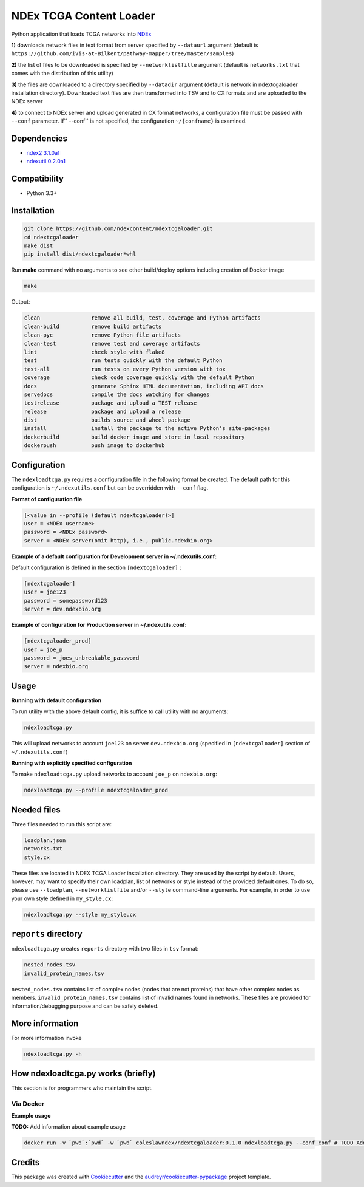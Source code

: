 ========================
NDEx TCGA Content Loader
========================


.. image:: https://img.shields.io/pypi/v/ndextcgaloader.svg
        :target: https://pypi.python.org/pypi/ndextcgaloader

.. image:: https://img.shields.io/travis/coleslaw481/ndextcgaloader.svg
        :target: https://travis-ci.org/coleslaw481/ndextcgaloader

.. image:: https://readthedocs.org/projects/ndextcgaloader/badge/?version=latest
        :target: https://ndextcgaloader.readthedocs.io/en/latest/?badge=latest
        :alt: Documentation Status

Python application that loads TCGA networks into NDEx_

**1\)** downloads network files in text format from server specified by ``--dataurl`` argument (default is ``https://github.com/iVis-at-Bilkent/pathway-mapper/tree/master/samples``)

**2\)** the list of files to be downloaded is specified by ``--networklistfille`` argument (default is ``networks.txt`` that comes with the distribution of this utility)

**3\)** the files are downloaded to a directory specified by ``--datadir`` argument (default is network in ndextcgaloader installation directory). Downloaded text files are then transformed into TSV and to CX formats and are uploaded to the NDEx server

**4\)** to connect to NDEx server and upload generated in CX format networks, a configuration file must be passed with ``--conf`` parameter. If`` --conf`` is not specified, the configuration ``~/{confname}`` is examined.

Dependencies
------------

* `ndex2 3.1.0a1 <https://pypi.org/project/ndex2/3.1.0a1/>`_
* `ndexutil 0.2.0a1 <https://pypi.org/project/ndexutil/0.2.0a1/>`_

Compatibility
-------------

* Python 3.3+

Installation
------------

.. code-block:: python

   git clone https://github.com/ndexcontent/ndextcgaloader.git
   cd ndextcgaloader
   make dist
   pip install dist/ndextcgaloader*whl


Run **make** command with no arguments to see other build/deploy options including creation of Docker image

.. code-block:: python

   make

Output:

.. code-block:: python

   clean                remove all build, test, coverage and Python artifacts
   clean-build          remove build artifacts
   clean-pyc            remove Python file artifacts
   clean-test           remove test and coverage artifacts
   lint                 check style with flake8
   test                 run tests quickly with the default Python
   test-all             run tests on every Python version with tox
   coverage             check code coverage quickly with the default Python
   docs                 generate Sphinx HTML documentation, including API docs
   servedocs            compile the docs watching for changes
   testrelease          package and upload a TEST release
   release              package and upload a release
   dist                 builds source and wheel package
   install              install the package to the active Python's site-packages
   dockerbuild          build docker image and store in local repository
   dockerpush           push image to dockerhub


Configuration
-------------

The ``ndexloadtcga.py`` requires a configuration file in the following format be created.
The default path for this configuration is ``~/.ndexutils.conf`` but can be overridden with
``--conf`` flag.

**Format of configuration file**

.. code-block:: python

    [<value in --profile (default ndextcgaloader)>]
    user = <NDEx username>
    password = <NDEx password>
    server = <NDEx server(omit http), i.e., public.ndexbio.org>


**Example of a default configuration for Development server in ~/.ndexutils.conf:**

Default configuration is defined in the section ``[ndextcgaloader]`` :

.. code-block:: python

    [ndextcgaloader]
    user = joe123
    password = somepassword123
    server = dev.ndexbio.org


**Example of configuration for Production server in ~/.ndexutils.conf:**

.. code-block:: python

    [ndextcgaloader_prod]
    user = joe_p
    password = joes_unbreakable_password
    server = ndexbio.org

Usage
-----

**Running with default configuration**

To run utility with the above default config, it is suffice to call utility with no arguments:

.. code-block:: python

    ndexloadtcga.py

This will upload networks to account ``joe123`` on server ``dev.ndexbio.org`` (specified in ``[ndextcgaloader]`` section of ``~/.ndexutils.conf``)


**Running with explicitly specified configuration**

To make ``ndexloadtcga.py`` upload networks to account ``joe_p`` on ``ndexbio.org``:

.. code-block:: python

    ndexloadtcga.py --profile ndextcgaloader_prod


Needed files
------------

Three files needed to run this script are:

.. code-block:: python

   loadplan.json
   networks.txt
   style.cx

These files are located in NDEX TCGA Loader installation directory.  They are used by the script by default. Users, however, may want to specify their own loadplan, list of networks or style instead of the provided default ones. To do so, please use ``--loadplan``, ``--networklistfile`` and/or ``--style`` command-line arguments. For example, in order to use your own style defined in ``my_style.cx``:

.. code-block:: python

   ndexloadtcga.py --style my_style.cx


``reports`` directory
---------------------

``ndexloadtcga.py`` creates ``reports`` directory with two files in ``tsv`` format:

.. code-block:: python

   nested_nodes.tsv
   invalid_protein_names.tsv

``nested_nodes.tsv`` contains list of complex nodes (nodes that are not proteins) that have other complex nodes as members. ``invalid_protein_names.tsv`` contains list of invalid names found in networks.  These files are provided for information/debugging purpose and can be safely deleted.


More information
----------------

For more information invoke 

.. code-block:: python

   ndexloadtcga.py -h


How ndexloadtcga.py works (briefly)
-----------------------------------
This section is for programmers who maintain the script. 



Via Docker
~~~~~~~~~~~~~~~~~~~~~~

**Example usage**

**TODO:** Add information about example usage


.. code-block:: python

   docker run -v `pwd`:`pwd` -w `pwd` coleslawndex/ndextcgaloader:0.1.0 ndexloadtcga.py --conf conf # TODO Add other needed arguments here


Credits
-------

This package was created with Cookiecutter_ and the `audreyr/cookiecutter-pypackage`_ project template.

.. _Cookiecutter: https://github.com/audreyr/cookiecutter
.. _`audreyr/cookiecutter-pypackage`: https://github.com/audreyr/cookiecutter-pypackage
.. _`audreyr/cookiecutter-pypackage`: https://github.com/audreyr/cookiecutter-pypackage
.. _NDEx: http://www.ndexbio.org
